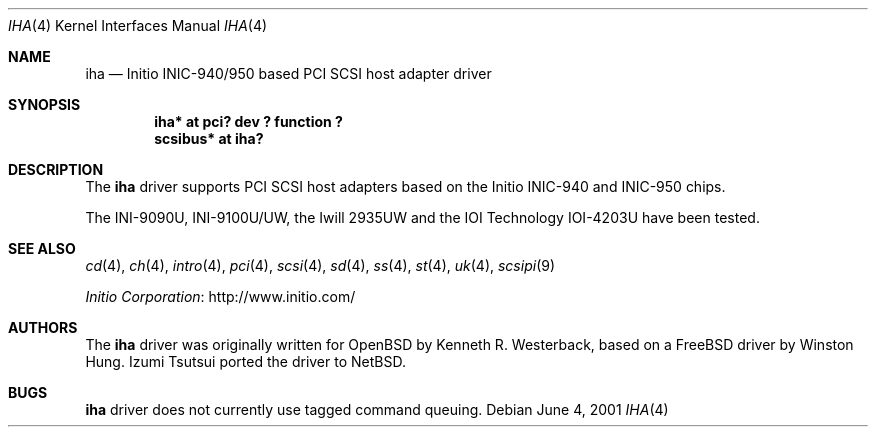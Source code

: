 .\"	iha.4,v 1.4 2012/03/13 19:25:40 njoly Exp
.\"
.\" Copyright (c) 2001, Kenneth R. Westerback.  All rights reserved.
.\"
.\" Redistribution and use in source and binary forms, with or without
.\" modification, are permitted provided that the following conditions
.\" are met:
.\" 1. Redistributions of source code must retain the above copyright
.\"    notice, this list of conditions and the following disclaimer.
.\" 2. Redistributions in binary form must reproduce the above copyright
.\"    notice, this list of conditions and the following disclaimer in the
.\"    documentation and/or other materials provided with the distribution.
.\" 3. The name of the author may not be used to endorse or promote products
.\"    derived from this software without specific prior written permission.
.\"
.\" THIS SOFTWARE IS PROVIDED BY THE AUTHOR ``AS IS'' AND ANY EXPRESS OR
.\" IMPLIED WARRANTIES, INCLUDING, BUT NOT LIMITED TO, THE IMPLIED WARRANTIES
.\" OF MERCHANTABILITY AND FITNESS FOR A PARTICULAR PURPOSE ARE DISCLAIMED.
.\" IN NO EVENT SHALL THE AUTHOR BE LIABLE FOR ANY DIRECT, INDIRECT,
.\" INCIDENTAL, SPECIAL, EXEMPLARY, OR CONSEQUENTIAL DAMAGES (INCLUDING, BUT
.\" NOT LIMITED TO, PROCUREMENT OF SUBSTITUTE GOODS OR SERVICES; LOSS OF USE,
.\" DATA, OR PROFITS; OR BUSINESS INTERRUPTION) HOWEVER CAUSED AND ON ANY
.\" THEORY OF LIABILITY, WHETHER IN CONTRACT, STRICT LIABILITY, OR TORT
.\" (INCLUDING NEGLIGENCE OR OTHERWISE) ARISING IN ANY WAY OUT OF THE USE OF
.\" THIS SOFTWARE, EVEN IF ADVISED OF THE POSSIBILITY OF SUCH DAMAGE.
.\"
.\"
.Dd June 4, 2001
.Dt IHA 4
.Os
.Sh NAME
.Nm iha
.Nd Initio INIC-940/950 based PCI SCSI host adapter driver
.Sh SYNOPSIS
.Cd "iha* at pci? dev ? function ?"
.Cd "scsibus* at iha?"
.Sh DESCRIPTION
The
.Nm
driver supports PCI SCSI host adapters based on the Initio INIC-940
and INIC-950 chips.
.Pp
The INI-9090U, INI-9100U/UW, the Iwill 2935UW and the IOI Technology
IOI-4203U have been tested.
.Sh SEE ALSO
.Xr cd 4 ,
.Xr ch 4 ,
.Xr intro 4 ,
.Xr pci 4 ,
.Xr scsi 4 ,
.Xr sd 4 ,
.Xr ss 4 ,
.Xr st 4 ,
.Xr uk 4 ,
.Xr scsipi 9
.Pp
.Lk http://www.initio.com/ "Initio Corporation"
.Sh AUTHORS
The
.Nm
driver was originally written for
.Ox
by Kenneth R. Westerback, based on a
.Fx
driver by Winston Hung.
Izumi Tsutsui ported the driver to
.Nx .
.Sh BUGS
.Nm
driver does not currently use tagged command queuing.
